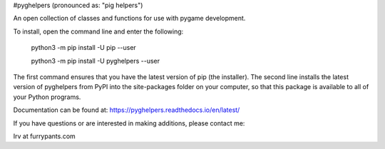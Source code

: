#pyghelpers  (pronounced as: "pig helpers")

An open collection of classes and functions for use with pygame development.

To install, open the command line and enter the following:

  python3 -m pip install -U pip --user
  
  python3 -m pip install -U pyghelpers --user
  
The first command ensures that you have the latest version of pip (the installer).
The second line installs the latest version of pyghelpers from PyPI into the
site-packages folder on your computer, so that this package is available to all
of your Python programs.

Documentation can be found at:  https://pyghelpers.readthedocs.io/en/latest/


If you have questions or are interested in making additions, please contact me:  

Irv at furrypants.com